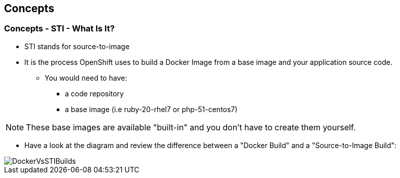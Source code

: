
:scrollbar:
:data-uri:
== Concepts

=== Concepts - STI - What Is It?

* STI stands for source-to-image
* It is the process OpenShift uses to build a Docker Image from a base image and your application source code.
** You would need to have:
*** a code repository
*** a base image (i.e ruby-20-rhel7 or php-51-centos7)


NOTE: These base images are available "built-in" and you don't have to create them yourself.

* Have a look at the diagram and review the difference between a "Docker Build" and a "Source-to-Image Build": 

image::images/DockerVsSTIBuilds.png[width=426*1.5,height=336*1.5]

ifdef::showScript[]

=== Transcript

* To start a STI Build you will need you code to reside in a supported code repository and a "base" or "builder image" to start building on top of.

endif::showScript[]




